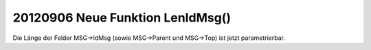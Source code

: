 20120906 Neue Funktion LenIdMsg()
=================================

Die Länge der Felder MSG->IdMsg (sowie MSG->Parent und MSG->Top) 
ist jetzt parametrierbar.

